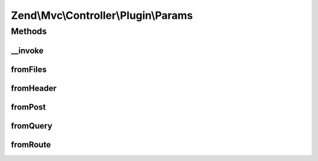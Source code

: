 .. Mvc/Controller/Plugin/Params.php generated using docpx on 01/30/13 03:32am


Zend\\Mvc\\Controller\\Plugin\\Params
=====================================

Methods
+++++++

__invoke
--------

.. function:: __invoke()


    Grabs a param from route match by default.

    :param string: 
    :param mixed: 

    :rtype: mixed 



fromFiles
---------

.. function:: fromFiles()


    Return all files or a single file.

    :param string: File name to retrieve, or null to get all.
    :param mixed: Default value to use when the file is missing.

    :rtype: array|\ArrayAccess|null 



fromHeader
----------

.. function:: fromHeader()


    Return all header parameters or a single header parameter.

    :param string: Header name to retrieve, or null to get all.
    :param mixed: Default value to use when the requested header is missing.

    :rtype: null|\Zend\Http\Header\HeaderInterface 



fromPost
--------

.. function:: fromPost()


    Return all post parameters or a single post parameter.

    :param string: Parameter name to retrieve, or null to get all.
    :param mixed: Default value to use when the parameter is missing.

    :rtype: mixed 



fromQuery
---------

.. function:: fromQuery()


    Return all query parameters or a single query parameter.

    :param string: Parameter name to retrieve, or null to get all.
    :param mixed: Default value to use when the parameter is missing.

    :rtype: mixed 



fromRoute
---------

.. function:: fromRoute()


    Return all route parameters or a single route parameter.

    :param string: Parameter name to retrieve, or null to get all.
    :param mixed: Default value to use when the parameter is missing.

    :rtype: mixed 

    :throws: RuntimeException 



